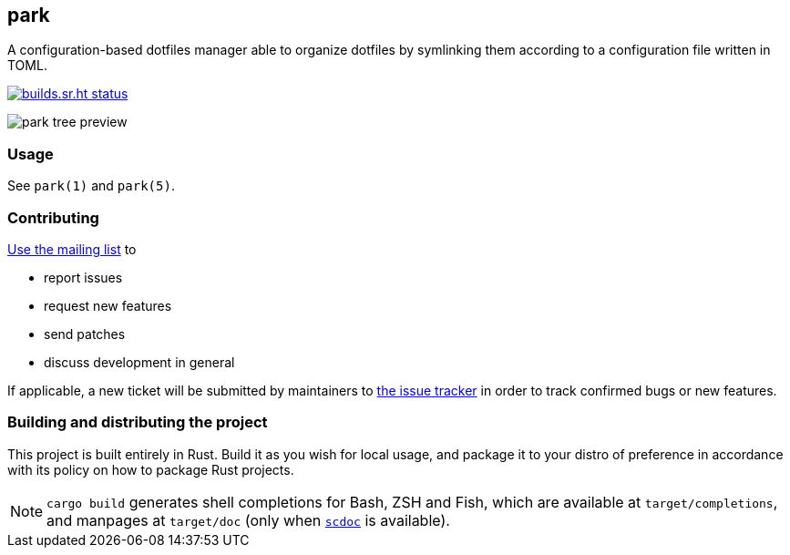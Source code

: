 == park

A configuration-based dotfiles manager able to organize dotfiles by symlinking them according
to a configuration file written in TOML.

image:https://builds.sr.ht/~gbrlsnchs/park.svg[builds.sr.ht status,link=https://builds.sr.ht/~gbrlsnchs/park]

image:misc/example.png[park tree preview]

=== Usage
See `park(1)` and `park(5)`.

=== Contributing
mailto:~gbrlsnchs/park-dev@lists.sr.ht[Use the mailing list] to

- report issues
- request new features
- send patches
- discuss development in general

If applicable, a new ticket will be submitted by maintainers to
https://todo.sr.ht/~gbrlsnchs/park[the issue tracker] in order to track confirmed bugs or
new features.

=== Building and distributing the project
This project is built entirely in Rust. Build it as you wish for local usage, and package it
to your distro of preference in accordance with its policy on how to package Rust projects.

NOTE: `cargo build` generates shell completions for Bash, ZSH and Fish, which
are available at `target/completions`, and manpages at `target/doc` (only when
https://git.sr.ht/~sircmpwn/scdoc[`scdoc`] is available).
